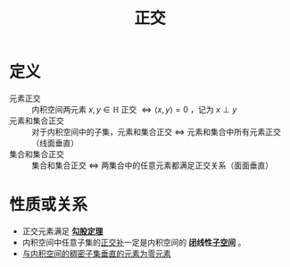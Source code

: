#+title: 正交
#+roam_tags: 泛函分析
#+roam_alias: 直交

* 定义
- 元素正交 :: 内积空间两元素 \(x,y \in \mathbb{H} \) 正交 \(\iff \langle x,y\rangle=0\) ，记为 \(x \perp y\)
- 元素和集合正交 :: 对于内积空间中的子集，元素和集合正交 \(\iff \) 元素和集合中所有元素正交（线面垂直）
- 集合和集合正交 :: 集合和集合正交 \(\iff \) 两集合中的任意元素都满足正交关系（面面垂直）

* 性质或关系
- 正交元素满足 *[[file:20201031215312-勾股定理.org][勾股定理]]*
- 内积空间中任意子集的[[file:20201031124741-正交补.org][正交补]]一定是内积空间的 *[[file:20201009222152-闭集.org][闭]]线性[[file:20201021143612-线性子空间.org][子空间]]* 。
- [[file:20201208210707-证明_与内积空间的稠密子集垂直的元素为零元素.org][与内积空间的稠密子集垂直的元素为零元素]]
